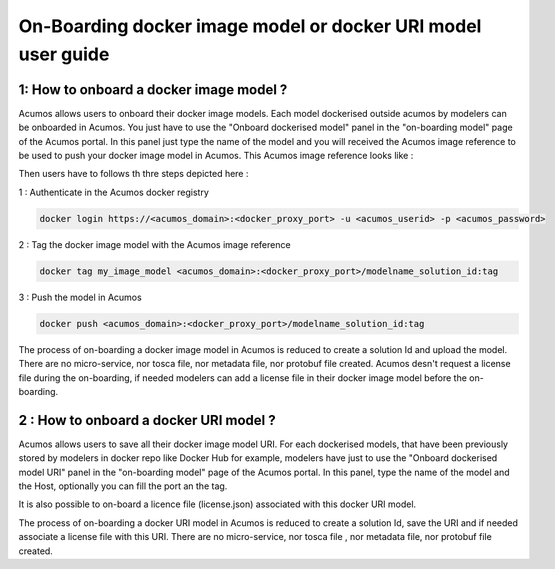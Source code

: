 .. ===============LICENSE_START=======================================================
.. Acumos CC-BY-4.0
.. ===================================================================================
.. Copyright (C) 2017-2018 AT&T Intellectual Property & Tech Mahindra. All rights reserved.
.. ===================================================================================
.. This Acumos documentation file is distributed by AT&T and Tech Mahindra
.. under the Creative Commons Attribution 4.0 International License (the "License");
.. you may not use this file except in compliance with the License.
.. You may obtain a copy of the License at
..
.. http://creativecommons.org/licenses/by/4.0
..
.. This file is distributed on an "AS IS" BASIS,
.. WITHOUT WARRANTIES OR CONDITIONS OF ANY KIND, either express or implied.
.. See the License for the specific language governing permissions and
.. limitations under the License.
.. ===============LICENSE_END=========================================================

=============================================================
On-Boarding docker image model or docker URI model user guide
=============================================================

**1: How to onboard a docker image model ?**
--------------------------------------------

Acumos allows users to onboard their docker image models. Each model dockerised outside acumos by
modelers can be onboarded in Acumos. You just have to use the "Onboard dockerised model" panel in
the "on-boarding model" page of the Acumos portal. In this panel just type the name of the model and
you will received the Acumos image reference to be used to push your docker image model in Acumos.
This Acumos image reference looks like : 

.. code-block::bash 
      <acumos_domain>:<docker_proxy_port>/modelname_soultion_id:tag

Then users have to follows th thre steps depicted here : 

1 : Authenticate in the Acumos docker registry

.. code-block::

    docker login https://<acumos_domain>:<docker_proxy_port> -u <acumos_userid> -p <acumos_password>

2 : Tag the docker image model with the Acumos image reference

.. code-block::

    docker tag my_image_model <acumos_domain>:<docker_proxy_port>/modelname_solution_id:tag

3 : Push the model in Acumos

.. code-block::

    docker push <acumos_domain>:<docker_proxy_port>/modelname_solution_id:tag

The process of on-boarding a docker image model in Acumos is reduced to create a solution Id and
upload the model. There are no micro-service, nor tosca file, nor metadata file, nor protobuf file
created. Acumos desn't request a license file during the on-boarding, if needed modelers can add a
license file in their docker image model before the on-boarding.


**2 : How to onboard a docker URI model ?**
-------------------------------------------

Acumos allows users to save all their docker image model URI. For each dockerised models, that have
been previously stored by modelers in docker repo like Docker Hub for example, modelers have just to
use the "Onboard dockerised model URI" panel in the "on-boarding model" page of the Acumos portal.
In this panel, type the name of the model and the Host, optionally you can fill the port an the tag.

It is also possible to on-board a licence file (license.json) associated with this docker URI model.

The process of on-boarding a docker URI model in Acumos is reduced to create a solution Id, save the
URI and if needed associate a license file with this URI. There are no micro-service, nor tosca file
, nor metadata file, nor protobuf file created.






















.. |image0|
.. |image1| image:: ./media/HighLevelFlow.png
   :width: 6.26806in
   :height: 1.51389in
